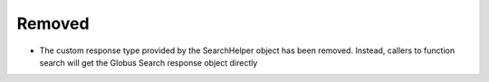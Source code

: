 Removed
^^^^^^^

- The custom response type provided by the SearchHelper object has been
  removed. Instead, callers to function search will get the Globus Search
  response object directly
